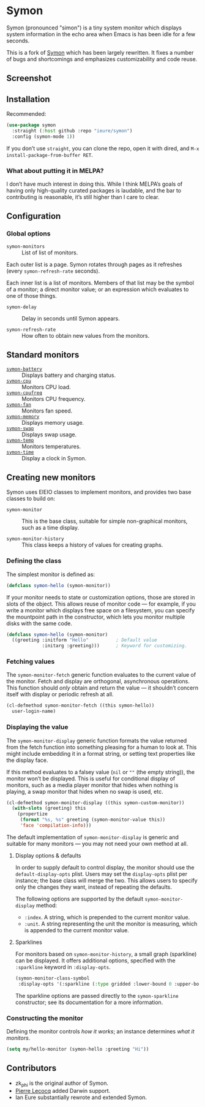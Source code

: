 * Symon
  :PROPERTIES:
  :ID:       448c271a-c9b1-4ac2-9c80-4737529d9ea7
  :END:

  Symon (pronounced "simon") is a tiny system monitor which displays
  system information in the echo area when Emacs is has been idle for
  a few seconds.

  This is a fork of [[https://github.com/zk-phi/symon][Symon]] which has been largely rewritten.  It fixes
  a number of bugs and shortcomings and emphasizes customizability and
  code reuse.


** Screenshot
   :PROPERTIES:
   :ID:       7aa501aa-c646-457a-a111-969c54205e1f
   :END:

   [[file:img/screenshot.png]]


** Installation
   :PROPERTIES:
   :ID:       1505f520-214d-48cc-ab18-a804a41e81b5
   :END:

   Recommended:

   #+BEGIN_SRC emacs-lisp :eval never
     (use-package symon
       :straight (:host github :repo "ieure/symon")
       :config (symon-mode 1))
   #+END_SRC

   If you don’t use =straight=, you can clone the repo, open it with
   dired, and =M-x install-package-from-buffer RET=.

*** What about putting it in MELPA?
    :PROPERTIES:
    :ID:       f6836d38-f028-4da8-a7ee-175b079aa644
    :END:

    I don’t have much interest in doing this.  While I think MELPA’s
    goals of having only high-quality curated packages is laudable,
    and the bar to contributing is reasonable, it’s still higher than
    I care to clear.


** Configuration
   :PROPERTIES:
   :ID:       71529d50-a063-43d6-b5a2-bc9f9bbc7e6a
   :END:

*** Global options
    :PROPERTIES:
    :ID:       b0864da4-e91a-494c-b87e-f563330b1bb1
    :END:

    - =symon-monitors= :: List of list of monitors.

    Each outer list is a page.  Symon rotates through pages as it refreshes
    (every =symon-refresh-rate= seconds).

    Each inner list is a list of monitors.  Members of that list may
    be the symbol of a monitor; a direct monitor value; or an
    expression which evaluates to one of those things.

    - =symon-delay= :: Delay in seconds until Symon appears.

    - =symon-refresh-rate= :: How often to obtain new values from the
         monitors.


** Standard monitors
   :PROPERTIES:
   :ID:       64dcaa69-ec9a-46f9-989c-c8c10b127039
   :END:

   - [[file:symon-battery.el][=symon-battery=]] :: Displays battery and charging status.
   - [[file:symon-cpu.el][=symon-cpu=]] :: Monitors CPU load.
   - [[file:symon-cpufreq.el][=symon-cpufreq=]] :: Monitors CPU frequency.
   - [[file:symon-fan.el][=symon-fan=]] :: Monitors fan speed.
   - [[file:symon-memory.el][=symon-memory=]] :: Displays memory usage.
   - [[file:symon-swap.el][=symon-swap=]] :: Displays swap usage.
   - [[file:symon-temp.el][=symon-temp=]] :: Monitors temperatures.
   - [[file:symon-time.el][=symon-time=]] :: Display a clock in Symon.


** Creating new monitors
   :PROPERTIES:
   :ID:       cd1b28e3-3d40-47f6-82e9-1a6eb1f5b658
   :END:

   Symon uses EIEIO classes to implement monitors, and provides two
   base classes to build on:

   - =symon-monitor= :: This is the base class, suitable for simple
        non-graphical monitors, such as a time display.

   - =symon-monitor-history= :: This class keeps a history of values
        for creating graphs.

*** Defining the class
    :PROPERTIES:
    :ID:       674fab64-0c0c-4ff8-8a89-47c4b2afcfa6
    :END:

    The simplest monitor is defined as:

    #+BEGIN_SRC emacs-lisp :eval never
      (defclass symon-hello (symon-monitor))
    #+END_SRC

    If your monitor needs to state or customization options, those are
    stored in slots of the object.  This allows reuse of monitor code
    — for example, if you write a monitor which displays free space on
    a filesystem, you can specify the mountpoint path in the
    constructor, which lets you monitor multiple disks with the same
    code.

    #+BEGIN_SRC emacs-lisp :eval never
      (defclass symon-hello (symon-monitor)
        ((greeting :initform "Hello"          ; Default value
                   :initarg :greeting)))      ; Keyword for customizing.
    #+END_SRC


*** Fetching values
    :PROPERTIES:
    :ID:       b96fa238-ba27-4c6b-9087-8584221ef318
    :END:

    The =symon-monitor-fetch= generic function evaluates to the
    current value of the monitor.  Fetch and display are orthogonal,
    asynchronous operations.  This function should /only/ obtain and
    return the value — it shouldn’t concern itself with display or
    periodic refresh at all.

    #+BEGIN_SRC emacs-lisp :eval never
      (cl-defmethod symon-monitor-fetch ((this symon-hello))
        user-login-name)
    #+END_SRC


*** Displaying the value
    :PROPERTIES:
    :ID:       452faf00-b00b-4f11-8788-ea79e8b021ff
    :END:

    The =symon-monitor-display= generic function formats the value
    returned from the fetch function into something pleasing for a
    human to look at.  This might include embedding it in a format
    string, or setting text properties like the display face.

    If this method evaluates to a falsey value (=nil= or =""= (the
    empty string)), the monitor won’t be displayed.  This is useful
    for conditional display of monitors, such as a media player
    monitor that hides when nothing is playing, a swap monitor that
    hides when no swap is used, etc.

    #+BEGIN_SRC emacs-lisp :eval never
      (cl-defmethod symon-monitor-display ((this symon-custom-monitor))
        (with-slots (greeting) this
          (propertize
           (format "%s, %s" greeting (symon-monitor-value this))
           'face 'compilation-info)))
    #+END_SRC

   The default implementation of =symon-monitor-display= is generic
   and suitable for many monitors — you may not need your own method
   at all.


**** Display options & defaults
     :PROPERTIES:
     :ID:       4c2c35bf-9d16-4401-a226-ce8419c85c0e
     :END:

     In order to supply default to control display, the monitor should
     use the =default-display-opts= plist.  Users may set the
     =display-opts= plist per instance; the base class will merge the
     two.  This allows users to specify only the changes they want,
     instead of repeating the defaults.

     The following options are supported by the default
     =symon-monitor-display= method:

     - =:index=.  A string, which is prepended to the current monitor value.
     - =:unit=.  A string representing the unit the monitor is
       measuring, which is appended to the current monitor value.

**** Sparklines
     :PROPERTIES:
     :ID:       8aeddb05-e40d-4fb6-b735-add92d41e086
     :END:

      For monitors based on =symon-monitor-history=, a small graph
      (sparkline) can be displayed.  It offers additional options,
      specified with the =:sparkline= keyword in =:display-opts=.

      #+BEGIN_SRC emacs-lisp
        (symon-monitor-class-symbol
         :display-opts '(:sparkline (:type gridded :lower-bound 0 :upper-bound 1000)))
      #+END_SRC

      The sparkline options are passed directly to the
      =symon-sparkline= constructor; see its documentation for a more
      information.


*** Constructing the monitor
    :PROPERTIES:
    :ID:       f44e3392-4292-4fce-ac87-1ba0d44d82d9
    :END:

    Defining the monitor controls /how it works/; an instance
    determines /what it monitors/.

    #+BEGIN_SRC emacs-lisp :eval never
      (setq my/hello-monitor (symon-hello :greeting "Hi"))
    #+END_SRC


** Contributors
   :PROPERTIES:
   :ID:       839e2264-f266-4a62-96b4-51fa63cb9f2e
   :END:

   - zk_phi is the original author of Symon.
   - [[https://github.com/pierre-lecocq][Pierre Lecocq]] added Darwin support.
   - Ian Eure substantially rewrote and extended Symon.
